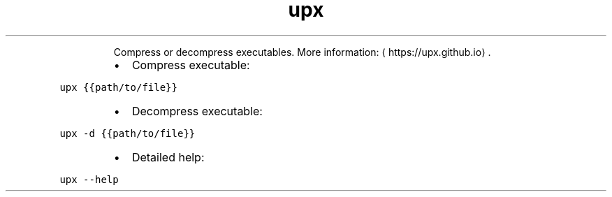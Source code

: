 .TH upx
.PP
.RS
Compress or decompress executables.
More information: \[la]https://upx.github.io\[ra]\&.
.RE
.RS
.IP \(bu 2
Compress executable:
.RE
.PP
\fB\fCupx {{path/to/file}}\fR
.RS
.IP \(bu 2
Decompress executable:
.RE
.PP
\fB\fCupx \-d {{path/to/file}}\fR
.RS
.IP \(bu 2
Detailed help:
.RE
.PP
\fB\fCupx \-\-help\fR
